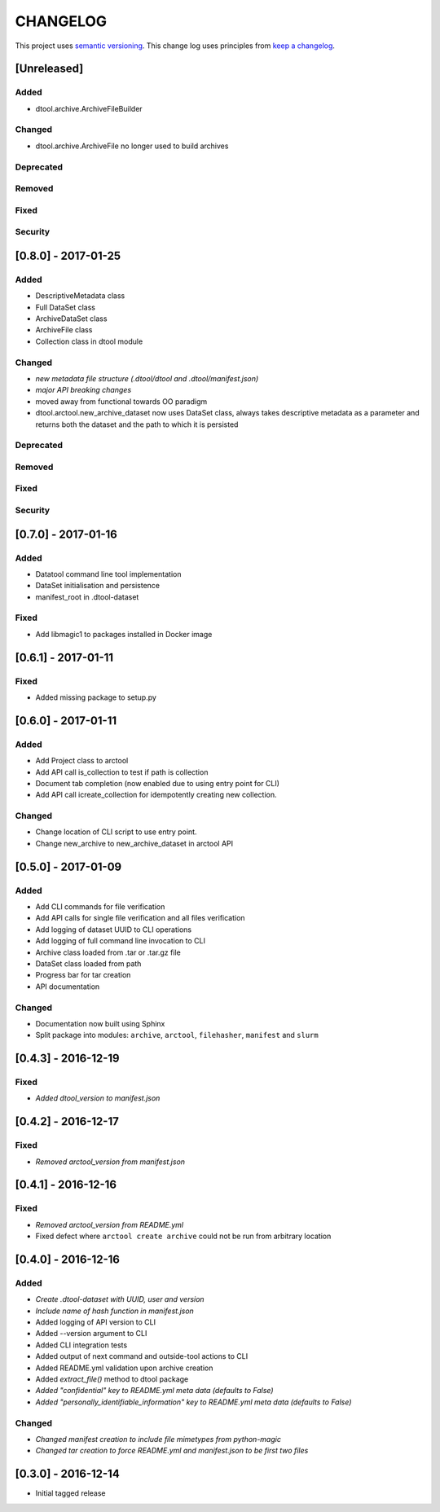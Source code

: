 CHANGELOG
=========

This project uses `semantic versioning <http://semver.org/>`_.
This change log uses principles from `keep a changelog <http://keepachangelog.com/>`_.


[Unreleased]
~~~~~~~~~~~~

Added
^^^^^

- dtool.archive.ArchiveFileBuilder


Changed
^^^^^^^

- dtool.archive.ArchiveFile no longer used to build archives


Deprecated
^^^^^^^^^^

Removed
^^^^^^^

Fixed
^^^^^


Security
^^^^^^^^


[0.8.0] - 2017-01-25
~~~~~~~~~~~~~~~~~~~~

Added
^^^^^

- DescriptiveMetadata class
- Full DataSet class
- ArchiveDataSet class
- ArchiveFile class
- Collection class in dtool module

Changed
^^^^^^^

- *new metadata file structure (.dtool/dtool and .dtool/manifest.json)*
- *major API breaking changes*
- moved away from functional towards OO paradigm
- dtool.arctool.new_archive_dataset now uses DataSet class, always takes descriptive metadata as a parameter and returns both the dataset and the path to which it is persisted

Deprecated
^^^^^^^^^^

Removed
^^^^^^^

Fixed
^^^^^


Security
^^^^^^^^



[0.7.0] - 2017-01-16
~~~~~~~~~~~~~~~~~~~~

Added
^^^^^

- Datatool command line tool implementation
- DataSet initialisation and persistence
- manifest_root in .dtool-dataset

Fixed
^^^^^

- Add libmagic1 to packages installed in Docker image


[0.6.1] - 2017-01-11
~~~~~~~~~~~~~~~~~~~~

Fixed
^^^^^

- Added missing package to setup.py


[0.6.0] - 2017-01-11
~~~~~~~~~~~~~~~~~~~~

Added
^^^^^

- Add Project class to arctool
- Add API call is_collection to test if path is collection
- Document tab completion (now enabled due to using entry point for CLI)
- Add API call icreate_collection for idempotently creating new collection.

Changed
^^^^^^^

- Change location of CLI script to use entry point.
- Change new_archive to new_archive_dataset in arctool API


[0.5.0] - 2017-01-09
~~~~~~~~~~~~~~~~~~~~

Added
^^^^^

- Add CLI commands for file verification
- Add API calls for single file verification and all files verification
- Add logging of dataset UUID to CLI operations
- Add logging of full command line invocation to CLI
- Archive class loaded from .tar or .tar.gz file
- DataSet class loaded from path
- Progress bar for tar creation
- API documentation

Changed
^^^^^^^

- Documentation now built using Sphinx
- Split package into modules: ``archive``, ``arctool``, ``filehasher``,
  ``manifest`` and ``slurm``


[0.4.3] - 2016-12-19
~~~~~~~~~~~~~~~~~~~~

Fixed
^^^^^

- *Added dtool_version to manifest.json*


[0.4.2] - 2016-12-17
~~~~~~~~~~~~~~~~~~~~

Fixed
^^^^^

- *Removed arctool_version from manifest.json*


[0.4.1] - 2016-12-16
~~~~~~~~~~~~~~~~~~~~

Fixed
^^^^^

- *Removed arctool_version from README.yml*
- Fixed defect where ``arctool create archive`` could not be run from arbitrary location


[0.4.0] - 2016-12-16
~~~~~~~~~~~~~~~~~~~~

Added
^^^^^

- *Create .dtool-dataset with UUID, user and version*
- *Include name of hash function in manifest.json*
- Added logging of API version to CLI
- Added --version argument to CLI
- Added CLI integration tests
- Added output of next command and outside-tool actions to CLI
- Added README.yml validation upon archive creation
- Added `extract_file()` method to dtool package
- *Added "confidential" key to README.yml meta data (defaults to False)*
- *Added "personally_identifiable_information" key to README.yml meta data
  (defaults to False)*

Changed
^^^^^^^

- *Changed manifest creation to include file mimetypes from python-magic*
- *Changed tar creation to force README.yml and manifest.json to be first two files*


[0.3.0] - 2016-12-14
~~~~~~~~~~~~~~~~~~~~

- Initial tagged release
